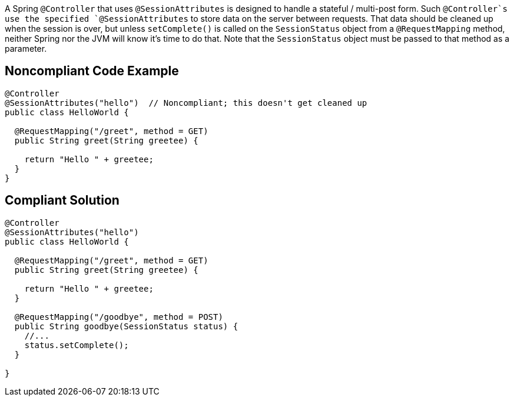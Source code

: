 A Spring `+@Controller+` that uses `+@SessionAttributes+` is designed to handle a stateful / multi-post form. Such `+@Controller+`s use the specified `+@SessionAttributes+` to store data on the server between requests. That data should be cleaned up when the session is over, but unless `+setComplete()+` is called on the `+SessionStatus+` object from a `+@RequestMapping+` method, neither Spring nor the JVM will know it's time to do that. Note that the `+SessionStatus+` object must be passed to that method as a parameter.


== Noncompliant Code Example

----
@Controller
@SessionAttributes("hello")  // Noncompliant; this doesn't get cleaned up
public class HelloWorld {

  @RequestMapping("/greet", method = GET)
  public String greet(String greetee) {

    return "Hello " + greetee;
  }
}
----


== Compliant Solution

----
@Controller
@SessionAttributes("hello")
public class HelloWorld {

  @RequestMapping("/greet", method = GET)
  public String greet(String greetee) {

    return "Hello " + greetee;
  }

  @RequestMapping("/goodbye", method = POST)
  public String goodbye(SessionStatus status) {
    //... 
    status.setComplete();    
  }

}
----


